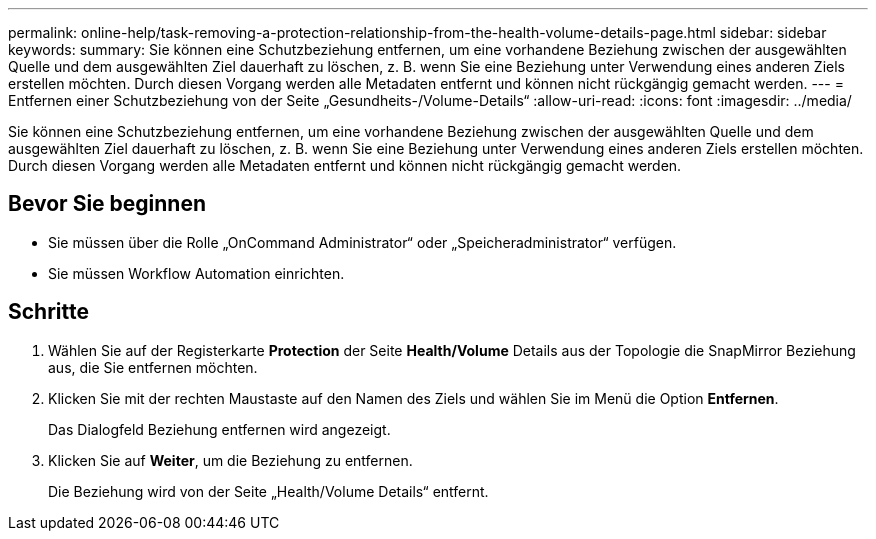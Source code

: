 ---
permalink: online-help/task-removing-a-protection-relationship-from-the-health-volume-details-page.html 
sidebar: sidebar 
keywords:  
summary: Sie können eine Schutzbeziehung entfernen, um eine vorhandene Beziehung zwischen der ausgewählten Quelle und dem ausgewählten Ziel dauerhaft zu löschen, z. B. wenn Sie eine Beziehung unter Verwendung eines anderen Ziels erstellen möchten. Durch diesen Vorgang werden alle Metadaten entfernt und können nicht rückgängig gemacht werden. 
---
= Entfernen einer Schutzbeziehung von der Seite „Gesundheits-/Volume-Details“
:allow-uri-read: 
:icons: font
:imagesdir: ../media/


[role="lead"]
Sie können eine Schutzbeziehung entfernen, um eine vorhandene Beziehung zwischen der ausgewählten Quelle und dem ausgewählten Ziel dauerhaft zu löschen, z. B. wenn Sie eine Beziehung unter Verwendung eines anderen Ziels erstellen möchten. Durch diesen Vorgang werden alle Metadaten entfernt und können nicht rückgängig gemacht werden.



== Bevor Sie beginnen

* Sie müssen über die Rolle „OnCommand Administrator“ oder „Speicheradministrator“ verfügen.
* Sie müssen Workflow Automation einrichten.




== Schritte

. Wählen Sie auf der Registerkarte *Protection* der Seite *Health/Volume* Details aus der Topologie die SnapMirror Beziehung aus, die Sie entfernen möchten.
. Klicken Sie mit der rechten Maustaste auf den Namen des Ziels und wählen Sie im Menü die Option *Entfernen*.
+
Das Dialogfeld Beziehung entfernen wird angezeigt.

. Klicken Sie auf *Weiter*, um die Beziehung zu entfernen.
+
Die Beziehung wird von der Seite „Health/Volume Details“ entfernt.


